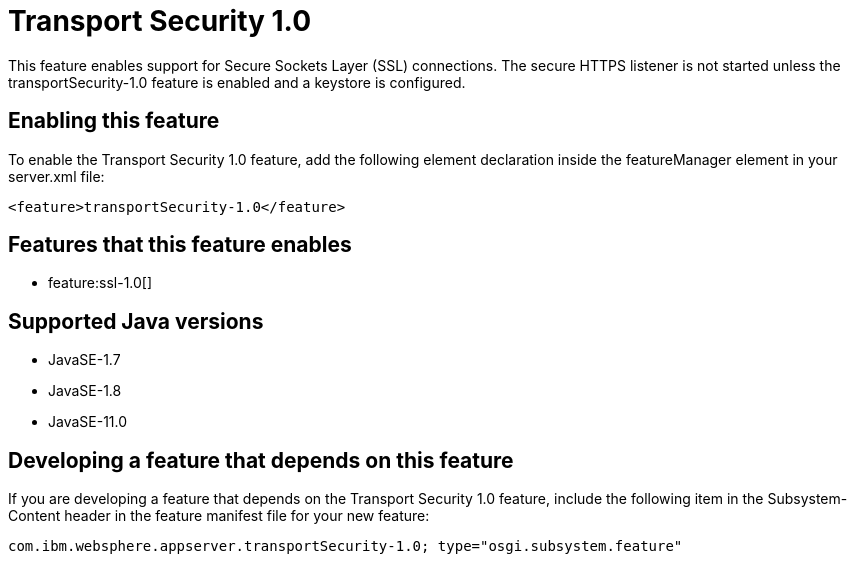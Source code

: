 = Transport Security 1.0
:linkcss: 
:page-layout: feature
:nofooter: 

// tag::description[]
This feature enables support for Secure Sockets Layer (SSL) connections. The secure HTTPS listener is not started unless the transportSecurity-1.0 feature is enabled and a keystore is configured.

// end::description[]
// tag::enable[]
== Enabling this feature
To enable the Transport Security 1.0 feature, add the following element declaration inside the featureManager element in your server.xml file:


----
<feature>transportSecurity-1.0</feature>
----
// end::enable[]
// tag::apis[]
// end::apis[]
// tag::requirements[]

== Features that this feature enables
* feature:ssl-1.0[]
// end::requirements[]
// tag::java-versions[]

== Supported Java versions

* JavaSE-1.7
* JavaSE-1.8
* JavaSE-11.0
// end::java-versions[]
// tag::dependencies[]
// end::dependencies[]
// tag::feature-require[]

== Developing a feature that depends on this feature
If you are developing a feature that depends on the Transport Security 1.0 feature, include the following item in the Subsystem-Content header in the feature manifest file for your new feature:


[source,]
----
com.ibm.websphere.appserver.transportSecurity-1.0; type="osgi.subsystem.feature"
----
// end::feature-require[]
// tag::spi[]
// end::spi[]
